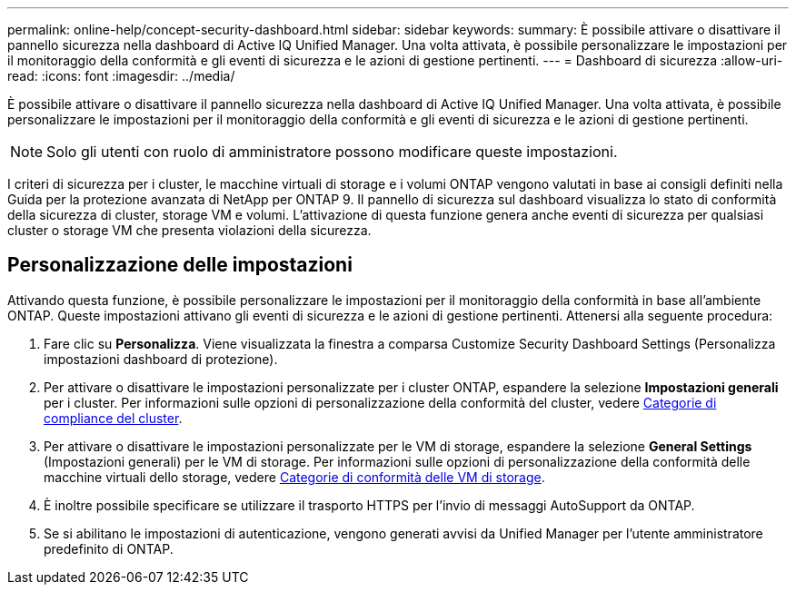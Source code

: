 ---
permalink: online-help/concept-security-dashboard.html 
sidebar: sidebar 
keywords:  
summary: È possibile attivare o disattivare il pannello sicurezza nella dashboard di Active IQ Unified Manager. Una volta attivata, è possibile personalizzare le impostazioni per il monitoraggio della conformità e gli eventi di sicurezza e le azioni di gestione pertinenti. 
---
= Dashboard di sicurezza
:allow-uri-read: 
:icons: font
:imagesdir: ../media/


[role="lead"]
È possibile attivare o disattivare il pannello sicurezza nella dashboard di Active IQ Unified Manager. Una volta attivata, è possibile personalizzare le impostazioni per il monitoraggio della conformità e gli eventi di sicurezza e le azioni di gestione pertinenti.

[NOTE]
====
Solo gli utenti con ruolo di amministratore possono modificare queste impostazioni.

====
I criteri di sicurezza per i cluster, le macchine virtuali di storage e i volumi ONTAP vengono valutati in base ai consigli definiti nella Guida per la protezione avanzata di NetApp per ONTAP 9. Il pannello di sicurezza sul dashboard visualizza lo stato di conformità della sicurezza di cluster, storage VM e volumi. L'attivazione di questa funzione genera anche eventi di sicurezza per qualsiasi cluster o storage VM che presenta violazioni della sicurezza.



== Personalizzazione delle impostazioni

Attivando questa funzione, è possibile personalizzare le impostazioni per il monitoraggio della conformità in base all'ambiente ONTAP. Queste impostazioni attivano gli eventi di sicurezza e le azioni di gestione pertinenti. Attenersi alla seguente procedura:

. Fare clic su *Personalizza*. Viene visualizzata la finestra a comparsa Customize Security Dashboard Settings (Personalizza impostazioni dashboard di protezione).
. Per attivare o disattivare le impostazioni personalizzate per i cluster ONTAP, espandere la selezione *Impostazioni generali* per i cluster. Per informazioni sulle opzioni di personalizzazione della conformità del cluster, vedere xref:reference-cluster-compliance-categories.adoc[Categorie di compliance del cluster].
. Per attivare o disattivare le impostazioni personalizzate per le VM di storage, espandere la selezione *General Settings* (Impostazioni generali) per le VM di storage. Per informazioni sulle opzioni di personalizzazione della conformità delle macchine virtuali dello storage, vedere xref:reference-svm-compliance-categories.adoc[Categorie di conformità delle VM di storage].
. È inoltre possibile specificare se utilizzare il trasporto HTTPS per l'invio di messaggi AutoSupport da ONTAP.
. Se si abilitano le impostazioni di autenticazione, vengono generati avvisi da Unified Manager per l'utente amministratore predefinito di ONTAP.

